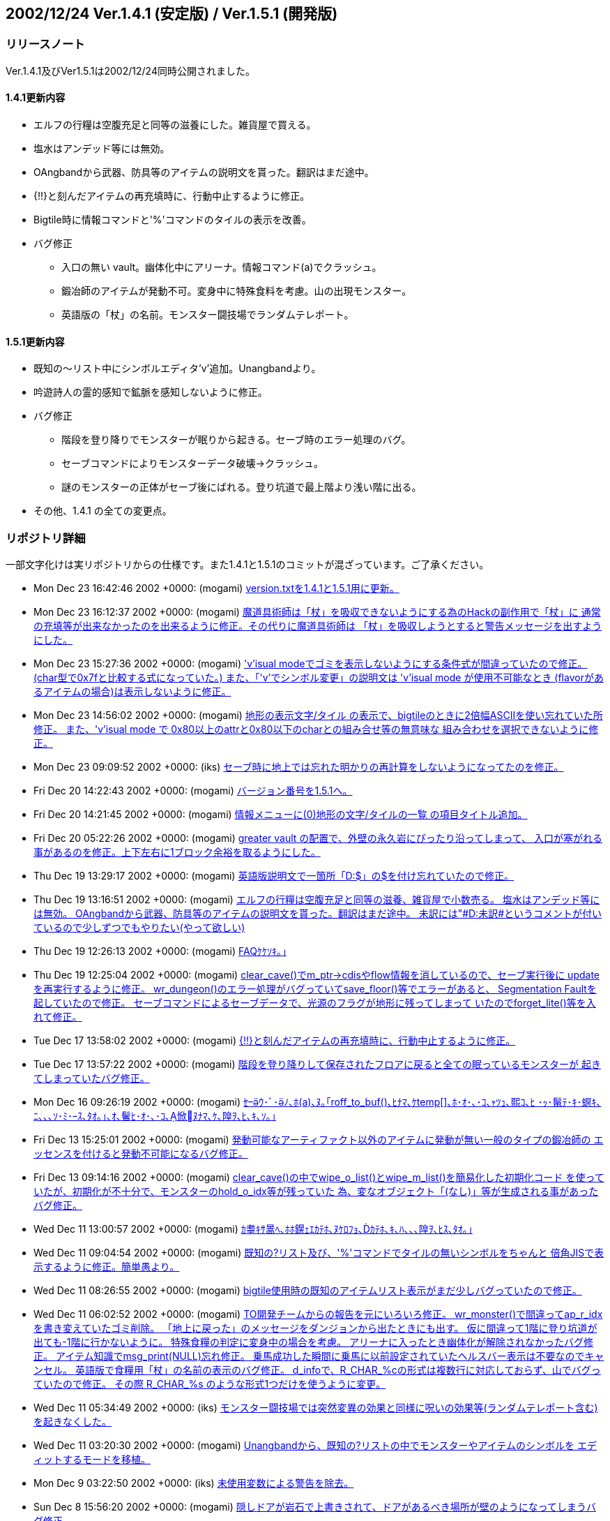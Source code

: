 :lang: ja
:doctype: article

## 2002/12/24 Ver.1.4.1 (安定版) / Ver.1.5.1 (開発版)

### リリースノート

Ver.1.4.1及びVer1.5.1は2002/12/24同時公開されました。

#### 1.4.1更新内容

* エルフの行糧は空腹充足と同等の滋養にした。雑貨屋で買える。
* 塩水はアンデッド等には無効。
* OAngbandから武器、防具等のアイテムの説明文を貰った。翻訳はまだ途中。
* {!!}と刻んだアイテムの再充填時に、行動中止するように修正。
* Bigtile時に情報コマンドと'%'コマンドのタイルの表示を改善。
* バグ修正
** 入口の無い vault。幽体化中にアリーナ。情報コマンド(a)でクラッシュ。
** 鍛冶師のアイテムが発動不可。変身中に特殊食料を考慮。山の出現モンスター。
** 英語版の「杖」の名前。モンスター闘技場でランダムテレポート。

#### 1.5.1更新内容

* 既知の～リスト中にシンボルエディタ'v'追加。Unangbandより。
* 吟遊詩人の霊的感知で鉱脈を感知しないように修正。
* バグ修正
** 階段を登り降りでモンスターが眠りから起きる。セーブ時のエラー処理のバグ。
** セーブコマンドによりモンスターデータ破壊→クラッシュ。
** 謎のモンスターの正体がセーブ後にばれる。登り坑道で最上階より浅い階に出る。
* その他、1.4.1 の全ての変更点。

### リポジトリ詳細

一部文字化けは実リポジトリからの仕様です。また1.4.1と1.5.1のコミットが混ざっています。ご了承ください。

* Mon Dec 23 16:42:46 2002 +0000: (mogami) link:https://osdn.net/projects/hengband/scm/git/hengband/commits/cc29faea6ce8341617cf5292c1e11ef9acac2165[version.txtを1.4.1と1.5.1用に更新。]
* Mon Dec 23 16:12:37 2002 +0000: (mogami) link:https://osdn.net/projects/hengband/scm/git/hengband/commits/88303862806733bb57e443237f2fb40591c2ab03[魔道具術師は「杖」を吸収できないようにする為のHackの副作用で「杖」に 通常の充填等が出来なかったのを出来るように修正。その代りに魔道具術師は 「杖」を吸収しようとすると警告メッセージを出すようにした。]
* Mon Dec 23 15:27:36 2002 +0000: (mogami) link:https://osdn.net/projects/hengband/scm/git/hengband/commits/ac5a763d6ef4537ecc40a9031aba5f637a16ca1f['v'isual modeでゴミを表示しないようにする条件式が間違っていたので修正。 (char型で0x7fと比較する式になっていた。) また、「'v'でシンボル変更」の説明文は 'v'isual mode が使用不可能なとき (flavorがあるアイテムの場合)は表示しないように修正。]
* Mon Dec 23 14:56:02 2002 +0000: (mogami) link:https://osdn.net/projects/hengband/scm/git/hengband/commits/48c1fbff51e914aef1fba47887c958927b33bb03[地形の表示文字/タイル の表示で、bigtileのときに2倍幅ASCIIを使い忘れていた所修正。 また、'v'isual mode で 0x80以上のattrと0x80以下のcharとの組み合せ等の無意味な 組み合わせを選択できないように修正。]
* Mon Dec 23 09:09:52 2002 +0000: (iks) link:https://osdn.net/projects/hengband/scm/git/hengband/commits/d4bb5b5f146a81bd0564fe6017fcdc188e948172[セーブ時に地上では忘れた明かりの再計算をしないようになってたのを修正。]
* Fri Dec 20 14:22:43 2002 +0000: (mogami) link:https://osdn.net/projects/hengband/scm/git/hengband/commits/5ec6722e81b7323ff22a92c56d593982a6181f85[バージョン番号を1.5.1へ。]
* Fri Dec 20 14:21:45 2002 +0000: (mogami) link:https://osdn.net/projects/hengband/scm/git/hengband/commits/95205e1cb450eee3f3dc86cf332baba8bbb57c4e[情報メニューに(0)地形の文字/タイルの一覧 の項目タイトル追加。]
* Fri Dec 20 05:22:26 2002 +0000: (mogami) link:https://osdn.net/projects/hengband/scm/git/hengband/commits/9da46c962e4d600ff90db2deb4f06778aab21167[greater vault の配置で、外壁の永久岩にぴったり沿ってしまって、 入口が塞がれる事があるのを修正。上下左右に1ブロック余裕を取るようにした。]
* Thu Dec 19 13:29:17 2002 +0000: (mogami) link:https://osdn.net/projects/hengband/scm/git/hengband/commits/658b236e06416e35c6c39f93d74f1ed018b7d6c9[英語版説明文で一箇所「D:$」の$を付け忘れていたので修正。]
* Thu Dec 19 13:16:51 2002 +0000: (mogami) link:https://osdn.net/projects/hengband/scm/git/hengband/commits/cf3da5d5ac01c71c0fe8cf30973d91ff896ba735[エルフの行糧は空腹充足と同等の滋養、雑貨屋で小数売る。 塩水はアンデッド等には無効。 OAngbandから武器、防具等のアイテムの説明文を貰った。翻訳はまだ途中。 未訳には"#D:未訳#というコメントが付いているので少しずつでもやりたい(やって欲しい)]
* Thu Dec 19 12:26:13 2002 +0000: (mogami) link:https://osdn.net/projects/hengband/scm/git/hengband/commits/8d314c5ad2b3192c3a5af37458edd1e63e05a8e3[FAQｹｹｿｷ｡｣]
* Thu Dec 19 12:25:04 2002 +0000: (mogami) link:https://osdn.net/projects/hengband/scm/git/hengband/commits/6d0b3a6b88a620bb5b718fde0a9864b9720dcaf2[clear_cave()でm_ptr->cdisやflow情報を消しているので、セーブ実行後に updateを再実行するように修正。 wr_dungeon()のエラー処理がバグっていてsave_floor()等でエラーがあると、 Segmentation Faultを起していたので修正。 セーブコマンドによるセーブデータで、光源のフラグが地形に残ってしまって いたのでforget_lite()等を入れて修正。]
* Tue Dec 17 13:58:02 2002 +0000: (mogami) link:https://osdn.net/projects/hengband/scm/git/hengband/commits/6f0f47dd06ec836d346407317e94d3dabac3e593[{!!}と刻んだアイテムの再充填時に、行動中止するように修正。]
* Tue Dec 17 13:57:22 2002 +0000: (mogami) link:https://osdn.net/projects/hengband/scm/git/hengband/commits/1736e245aea69de174719767ffa93af1165c9292[階段を登り降りして保存されたフロアに戻ると全ての眠っているモンスターが 起きてしまっていたバグ修正。]
* Mon Dec 16 09:26:19 2002 +0000: (mogami) link:https://osdn.net/projects/hengband/scm/git/hengband/commits/9bd48db652c48f30e845e9242fc827200ff72560[ｾｳ･ﾞ･ﾉ､ﾎ(a)､ﾇ｡｢roff_to_buf()､ﾋﾅﾏ､ｹtemp[\]､ﾎ･ｵ･､･ｺ､ｬﾂｭ､熙ｺ､ﾋ ･ｯ･鬣ﾃ･ｷ･螟ｷ､ﾆ､､､ｿ･ﾐ･ｰｽ､ﾀｵ｡｣､ｵ､鬢ﾋ･ｵ･､･ｺ､惞ﾇﾅﾏ､ｹ､隍ｦ､ﾋ､ｷ､ｿ｡｣]
* Fri Dec 13 15:25:01 2002 +0000: (mogami) link:https://osdn.net/projects/hengband/scm/git/hengband/commits/16d8ce9c0d18472f10f3fc05f512a84335ddc95b[発動可能なアーティファクト以外のアイテムに発動が無い一般のタイプの鍛冶師の エッセンスを付けると発動不可能になるバグ修正。]
* Fri Dec 13 09:14:16 2002 +0000: (mogami) link:https://osdn.net/projects/hengband/scm/git/hengband/commits/28e1d10fed60ccc54729223aed09d37f54472d77[clear_cave()の中でwipe_o_list()とwipe_m_list()を簡易化した初期化コード を使っていたが、初期化が不十分で、モンスターのhold_o_idx等が残っていた 為、変なオブジェクト「(なし)」等が生成される事があったバグ修正。]
* Wed Dec 11 13:00:57 2002 +0000: (mogami) link:https://osdn.net/projects/hengband/scm/git/hengband/commits/ffbd42ddae1284ec0edc9def13ac25841ec429df[ｶ耋ｷｻ暠ﾍ､ﾎﾎ鎤ｪｴｶﾃﾎ､ﾇｹﾛﾌｮ､ｶﾃﾎ､ｷ､ﾊ､､､隍ｦ､ﾋｽ､ﾀｵ｡｣]
* Wed Dec 11 09:04:54 2002 +0000: (mogami) link:https://osdn.net/projects/hengband/scm/git/hengband/commits/45f214d936a086f560d8a0124dd7578822fd6799[既知の?リスト及び、'%'コマンドでタイルの無いシンボルをちゃんと 倍角JISで表示するように修正。簡単愚より。]
* Wed Dec 11 08:26:55 2002 +0000: (mogami) link:https://osdn.net/projects/hengband/scm/git/hengband/commits/25b8ddb71ee4670880d4ae712d43a575e50bb166[bigtile使用時の既知のアイテムリスト表示がまだ少しバグっていたので修正。]
* Wed Dec 11 06:02:52 2002 +0000: (mogami) link:https://osdn.net/projects/hengband/scm/git/hengband/commits/2490598bb4a62f7ed442d2f6074d371ffff1a567[TO開発チームからの報告を元にいろいろ修正。 wr_monster()で間違ってap_r_idxを書き変えていたゴミ削除。 「地上に戻った」のメッセージをダンジョンから出たときにも出す。 仮に間違って1階に登り坑道が出ても-1階に行かないように。 特殊食糧の判定に変身中の場合を考慮。 アリーナに入ったとき幽体化が解除されなかったバグ修正。 アイテム知識でmsg_print(NULL)忘れ修正。 乗馬成功した瞬間に乗馬に以前設定されていたヘルスバー表示は不要なのでキャンセル。 英語版で食糧用「杖」の名前の表示のバグ修正。 d_infoで、R_CHAR_%cの形式は複数行に対応しておらず、山でバグっていたので修正。 その際 R_CHAR_%s のような形式1つだけを使うように変更。]
* Wed Dec 11 05:34:49 2002 +0000: (iks) link:https://osdn.net/projects/hengband/scm/git/hengband/commits/01f14043543d3a5e911660e6ecc6e60ddb7521d0[モンスター闘技場では突然変異の効果と同様に呪いの効果等(ランダムテレポート含む)を起きなくした。]
* Wed Dec 11 03:20:30 2002 +0000: (mogami) link:https://osdn.net/projects/hengband/scm/git/hengband/commits/3ffad6281751dbaaf7cb414691294bb7aea663a4[Unangbandから、既知の?リストの中でモンスターやアイテムのシンボルを エディットするモードを移植。]
* Mon Dec 9 03:22:50 2002 +0000: (iks) link:https://osdn.net/projects/hengband/scm/git/hengband/commits/5b10324e5b9d97c3148111774d6e1007add1dfaa[未使用変数による警告を除去。]
* Sun Dec 8 15:56:20 2002 +0000: (mogami) link:https://osdn.net/projects/hengband/scm/git/hengband/commits/6e30b6c5ddb1d9a91b64ccfb75caffa6811dbf4a[隠しドアが岩石で上書きされて、ドアがあるべき場所が壁のようになってしまうバグ修正。]

